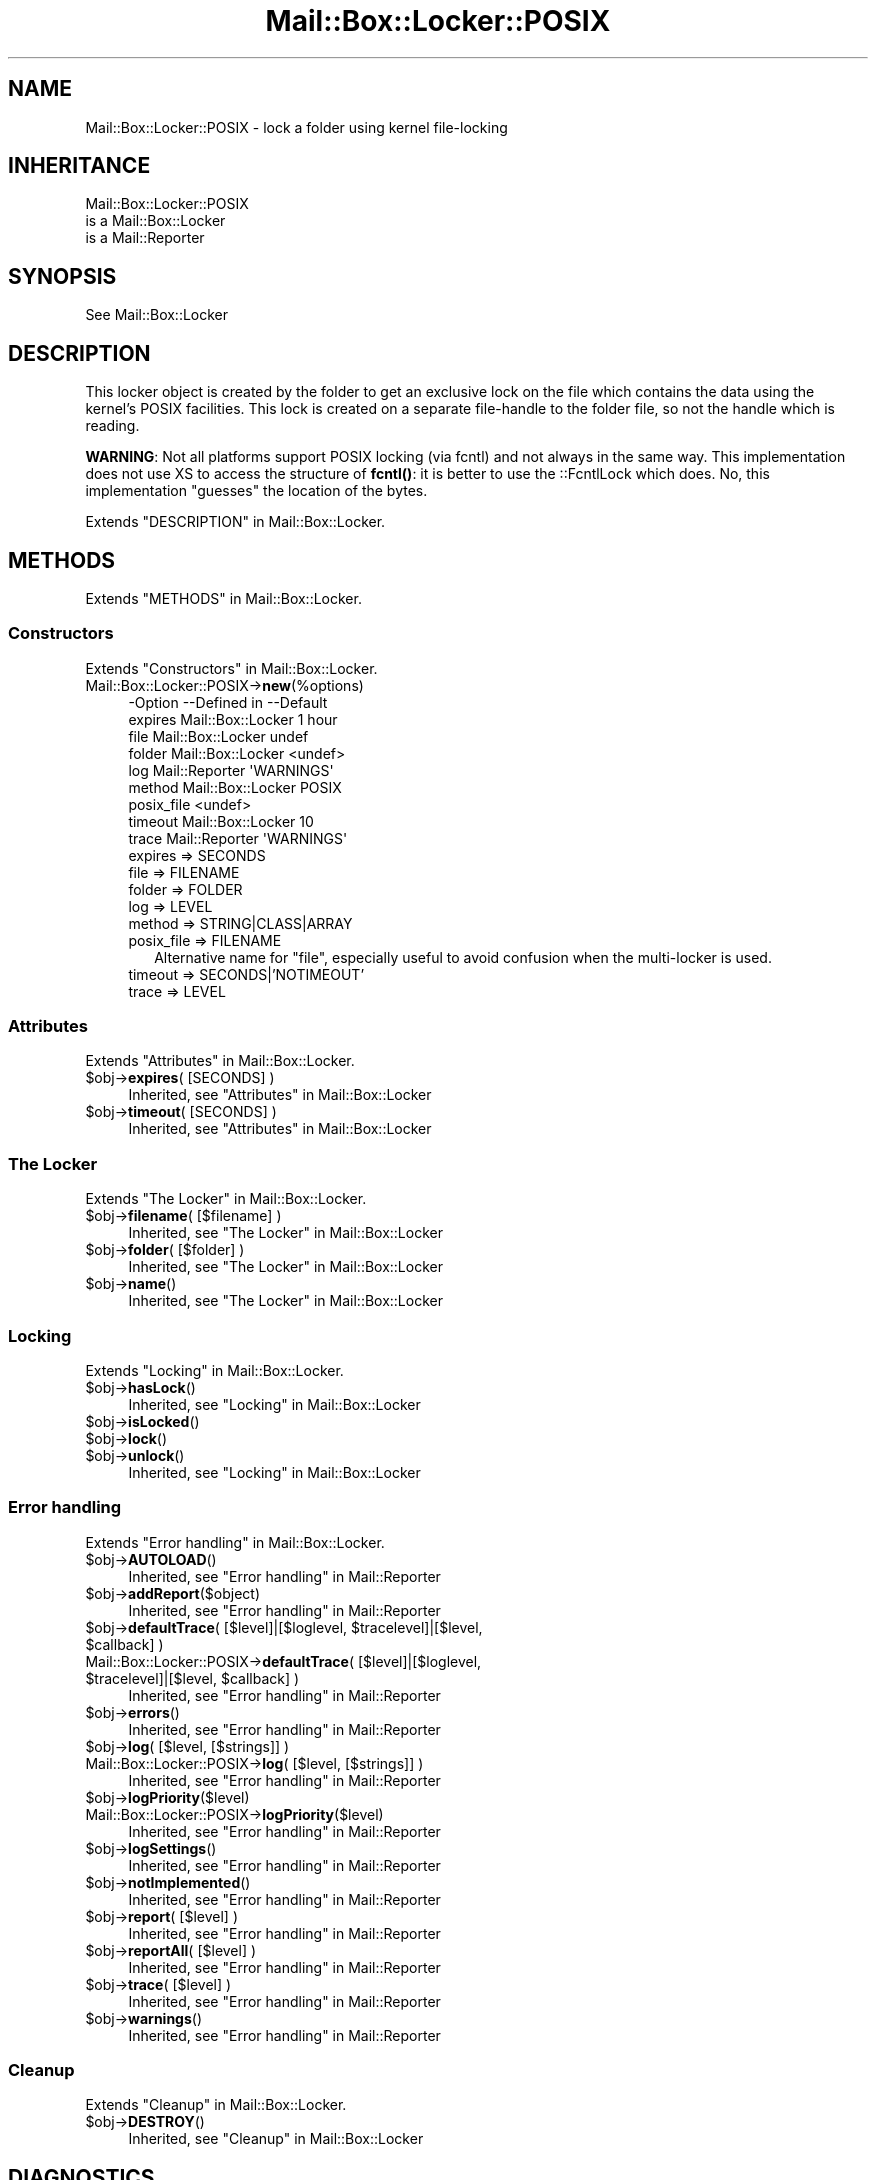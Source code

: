 .\" -*- mode: troff; coding: utf-8 -*-
.\" Automatically generated by Pod::Man 5.01 (Pod::Simple 3.43)
.\"
.\" Standard preamble:
.\" ========================================================================
.de Sp \" Vertical space (when we can't use .PP)
.if t .sp .5v
.if n .sp
..
.de Vb \" Begin verbatim text
.ft CW
.nf
.ne \\$1
..
.de Ve \" End verbatim text
.ft R
.fi
..
.\" \*(C` and \*(C' are quotes in nroff, nothing in troff, for use with C<>.
.ie n \{\
.    ds C` ""
.    ds C' ""
'br\}
.el\{\
.    ds C`
.    ds C'
'br\}
.\"
.\" Escape single quotes in literal strings from groff's Unicode transform.
.ie \n(.g .ds Aq \(aq
.el       .ds Aq '
.\"
.\" If the F register is >0, we'll generate index entries on stderr for
.\" titles (.TH), headers (.SH), subsections (.SS), items (.Ip), and index
.\" entries marked with X<> in POD.  Of course, you'll have to process the
.\" output yourself in some meaningful fashion.
.\"
.\" Avoid warning from groff about undefined register 'F'.
.de IX
..
.nr rF 0
.if \n(.g .if rF .nr rF 1
.if (\n(rF:(\n(.g==0)) \{\
.    if \nF \{\
.        de IX
.        tm Index:\\$1\t\\n%\t"\\$2"
..
.        if !\nF==2 \{\
.            nr % 0
.            nr F 2
.        \}
.    \}
.\}
.rr rF
.\" ========================================================================
.\"
.IX Title "Mail::Box::Locker::POSIX 3"
.TH Mail::Box::Locker::POSIX 3 2023-07-18 "perl v5.38.2" "User Contributed Perl Documentation"
.\" For nroff, turn off justification.  Always turn off hyphenation; it makes
.\" way too many mistakes in technical documents.
.if n .ad l
.nh
.SH NAME
Mail::Box::Locker::POSIX \- lock a folder using kernel file\-locking
.SH INHERITANCE
.IX Header "INHERITANCE"
.Vb 3
\& Mail::Box::Locker::POSIX
\&   is a Mail::Box::Locker
\&   is a Mail::Reporter
.Ve
.SH SYNOPSIS
.IX Header "SYNOPSIS"
.Vb 1
\& See Mail::Box::Locker
.Ve
.SH DESCRIPTION
.IX Header "DESCRIPTION"
This locker object is created by the folder to get an exclusive lock on
the file which contains the data using the kernel's POSIX facilities.  This
lock is created on a separate file-handle to the folder file, so not the
handle which is reading.
.PP
\&\fBWARNING\fR: Not all platforms support POSIX locking (via fcntl) and not
always in the same way.  This implementation does not use XS to access
the structure of \fBfcntl()\fR: it is better to use the ::FcntlLock which does.
No, this implementation "guesses" the location of the bytes.
.PP
Extends "DESCRIPTION" in Mail::Box::Locker.
.SH METHODS
.IX Header "METHODS"
Extends "METHODS" in Mail::Box::Locker.
.SS Constructors
.IX Subsection "Constructors"
Extends "Constructors" in Mail::Box::Locker.
.IP Mail::Box::Locker::POSIX\->\fBnew\fR(%options) 4
.IX Item "Mail::Box::Locker::POSIX->new(%options)"
.Vb 9
\& \-Option    \-\-Defined in       \-\-Default
\&  expires     Mail::Box::Locker  1 hour
\&  file        Mail::Box::Locker  undef
\&  folder      Mail::Box::Locker  <undef>
\&  log         Mail::Reporter     \*(AqWARNINGS\*(Aq
\&  method      Mail::Box::Locker  POSIX
\&  posix_file                     <undef>
\&  timeout     Mail::Box::Locker  10
\&  trace       Mail::Reporter     \*(AqWARNINGS\*(Aq
.Ve
.RS 4
.IP "expires => SECONDS" 2
.IX Item "expires => SECONDS"
.PD 0
.IP "file => FILENAME" 2
.IX Item "file => FILENAME"
.IP "folder => FOLDER" 2
.IX Item "folder => FOLDER"
.IP "log => LEVEL" 2
.IX Item "log => LEVEL"
.IP "method => STRING|CLASS|ARRAY" 2
.IX Item "method => STRING|CLASS|ARRAY"
.IP "posix_file => FILENAME" 2
.IX Item "posix_file => FILENAME"
.PD
Alternative name for \f(CW\*(C`file\*(C'\fR, especially useful to avoid confusion
when the multi-locker is used.
.IP "timeout => SECONDS|'NOTIMEOUT'" 2
.IX Item "timeout => SECONDS|'NOTIMEOUT'"
.PD 0
.IP "trace => LEVEL" 2
.IX Item "trace => LEVEL"
.RE
.RS 4
.RE
.PD
.SS Attributes
.IX Subsection "Attributes"
Extends "Attributes" in Mail::Box::Locker.
.ie n .IP "$obj\->\fBexpires\fR( [SECONDS] )" 4
.el .IP "\f(CW$obj\fR\->\fBexpires\fR( [SECONDS] )" 4
.IX Item "$obj->expires( [SECONDS] )"
Inherited, see "Attributes" in Mail::Box::Locker
.ie n .IP "$obj\->\fBtimeout\fR( [SECONDS] )" 4
.el .IP "\f(CW$obj\fR\->\fBtimeout\fR( [SECONDS] )" 4
.IX Item "$obj->timeout( [SECONDS] )"
Inherited, see "Attributes" in Mail::Box::Locker
.SS "The Locker"
.IX Subsection "The Locker"
Extends "The Locker" in Mail::Box::Locker.
.ie n .IP "$obj\->\fBfilename\fR( [$filename] )" 4
.el .IP "\f(CW$obj\fR\->\fBfilename\fR( [$filename] )" 4
.IX Item "$obj->filename( [$filename] )"
Inherited, see "The Locker" in Mail::Box::Locker
.ie n .IP "$obj\->\fBfolder\fR( [$folder] )" 4
.el .IP "\f(CW$obj\fR\->\fBfolder\fR( [$folder] )" 4
.IX Item "$obj->folder( [$folder] )"
Inherited, see "The Locker" in Mail::Box::Locker
.ie n .IP $obj\->\fBname\fR() 4
.el .IP \f(CW$obj\fR\->\fBname\fR() 4
.IX Item "$obj->name()"
Inherited, see "The Locker" in Mail::Box::Locker
.SS Locking
.IX Subsection "Locking"
Extends "Locking" in Mail::Box::Locker.
.ie n .IP $obj\->\fBhasLock\fR() 4
.el .IP \f(CW$obj\fR\->\fBhasLock\fR() 4
.IX Item "$obj->hasLock()"
Inherited, see "Locking" in Mail::Box::Locker
.ie n .IP $obj\->\fBisLocked\fR() 4
.el .IP \f(CW$obj\fR\->\fBisLocked\fR() 4
.IX Item "$obj->isLocked()"
.PD 0
.ie n .IP $obj\->\fBlock\fR() 4
.el .IP \f(CW$obj\fR\->\fBlock\fR() 4
.IX Item "$obj->lock()"
.ie n .IP $obj\->\fBunlock\fR() 4
.el .IP \f(CW$obj\fR\->\fBunlock\fR() 4
.IX Item "$obj->unlock()"
.PD
Inherited, see "Locking" in Mail::Box::Locker
.SS "Error handling"
.IX Subsection "Error handling"
Extends "Error handling" in Mail::Box::Locker.
.ie n .IP $obj\->\fBAUTOLOAD\fR() 4
.el .IP \f(CW$obj\fR\->\fBAUTOLOAD\fR() 4
.IX Item "$obj->AUTOLOAD()"
Inherited, see "Error handling" in Mail::Reporter
.ie n .IP $obj\->\fBaddReport\fR($object) 4
.el .IP \f(CW$obj\fR\->\fBaddReport\fR($object) 4
.IX Item "$obj->addReport($object)"
Inherited, see "Error handling" in Mail::Reporter
.ie n .IP "$obj\->\fBdefaultTrace\fR( [$level]|[$loglevel, $tracelevel]|[$level, $callback] )" 4
.el .IP "\f(CW$obj\fR\->\fBdefaultTrace\fR( [$level]|[$loglevel, \f(CW$tracelevel\fR]|[$level, \f(CW$callback\fR] )" 4
.IX Item "$obj->defaultTrace( [$level]|[$loglevel, $tracelevel]|[$level, $callback] )"
.PD 0
.ie n .IP "Mail::Box::Locker::POSIX\->\fBdefaultTrace\fR( [$level]|[$loglevel, $tracelevel]|[$level, $callback] )" 4
.el .IP "Mail::Box::Locker::POSIX\->\fBdefaultTrace\fR( [$level]|[$loglevel, \f(CW$tracelevel\fR]|[$level, \f(CW$callback\fR] )" 4
.IX Item "Mail::Box::Locker::POSIX->defaultTrace( [$level]|[$loglevel, $tracelevel]|[$level, $callback] )"
.PD
Inherited, see "Error handling" in Mail::Reporter
.ie n .IP $obj\->\fBerrors\fR() 4
.el .IP \f(CW$obj\fR\->\fBerrors\fR() 4
.IX Item "$obj->errors()"
Inherited, see "Error handling" in Mail::Reporter
.ie n .IP "$obj\->\fBlog\fR( [$level, [$strings]] )" 4
.el .IP "\f(CW$obj\fR\->\fBlog\fR( [$level, [$strings]] )" 4
.IX Item "$obj->log( [$level, [$strings]] )"
.PD 0
.IP "Mail::Box::Locker::POSIX\->\fBlog\fR( [$level, [$strings]] )" 4
.IX Item "Mail::Box::Locker::POSIX->log( [$level, [$strings]] )"
.PD
Inherited, see "Error handling" in Mail::Reporter
.ie n .IP $obj\->\fBlogPriority\fR($level) 4
.el .IP \f(CW$obj\fR\->\fBlogPriority\fR($level) 4
.IX Item "$obj->logPriority($level)"
.PD 0
.IP Mail::Box::Locker::POSIX\->\fBlogPriority\fR($level) 4
.IX Item "Mail::Box::Locker::POSIX->logPriority($level)"
.PD
Inherited, see "Error handling" in Mail::Reporter
.ie n .IP $obj\->\fBlogSettings\fR() 4
.el .IP \f(CW$obj\fR\->\fBlogSettings\fR() 4
.IX Item "$obj->logSettings()"
Inherited, see "Error handling" in Mail::Reporter
.ie n .IP $obj\->\fBnotImplemented\fR() 4
.el .IP \f(CW$obj\fR\->\fBnotImplemented\fR() 4
.IX Item "$obj->notImplemented()"
Inherited, see "Error handling" in Mail::Reporter
.ie n .IP "$obj\->\fBreport\fR( [$level] )" 4
.el .IP "\f(CW$obj\fR\->\fBreport\fR( [$level] )" 4
.IX Item "$obj->report( [$level] )"
Inherited, see "Error handling" in Mail::Reporter
.ie n .IP "$obj\->\fBreportAll\fR( [$level] )" 4
.el .IP "\f(CW$obj\fR\->\fBreportAll\fR( [$level] )" 4
.IX Item "$obj->reportAll( [$level] )"
Inherited, see "Error handling" in Mail::Reporter
.ie n .IP "$obj\->\fBtrace\fR( [$level] )" 4
.el .IP "\f(CW$obj\fR\->\fBtrace\fR( [$level] )" 4
.IX Item "$obj->trace( [$level] )"
Inherited, see "Error handling" in Mail::Reporter
.ie n .IP $obj\->\fBwarnings\fR() 4
.el .IP \f(CW$obj\fR\->\fBwarnings\fR() 4
.IX Item "$obj->warnings()"
Inherited, see "Error handling" in Mail::Reporter
.SS Cleanup
.IX Subsection "Cleanup"
Extends "Cleanup" in Mail::Box::Locker.
.ie n .IP $obj\->\fBDESTROY\fR() 4
.el .IP \f(CW$obj\fR\->\fBDESTROY\fR() 4
.IX Item "$obj->DESTROY()"
Inherited, see "Cleanup" in Mail::Box::Locker
.SH DIAGNOSTICS
.IX Header "DIAGNOSTICS"
.ie n .IP "Warning: Folder $folder already lockf'd" 4
.el .IP "Warning: Folder \f(CW$folder\fR already lockf'd" 4
.IX Item "Warning: Folder $folder already lockf'd"
.PD 0
.ie n .IP "Error: Package $package does not implement $method." 4
.el .IP "Error: Package \f(CW$package\fR does not implement \f(CW$method\fR." 4
.IX Item "Error: Package $package does not implement $method."
.PD
Fatal error: the specific package (or one of its superclasses) does not
implement this method where it should. This message means that some other
related classes do implement this method however the class at hand does
not.  Probably you should investigate this and probably inform the author
of the package.
.ie n .IP "Error: Unable to check lock file $filename for $folder: $!" 4
.el .IP "Error: Unable to check lock file \f(CW$filename\fR for \f(CW$folder:\fR $!" 4
.IX Item "Error: Unable to check lock file $filename for $folder: $!"
To check whether the filename is used to flock a folder, the file must be
opened.  Apparently this fails, which does not mean that the folder is
locked neither that it is unlocked.
.ie n .IP "Error: Unable to open POSIX lock file $filename for $folder: $!" 4
.el .IP "Error: Unable to open POSIX lock file \f(CW$filename\fR for \f(CW$folder:\fR $!" 4
.IX Item "Error: Unable to open POSIX lock file $filename for $folder: $!"
For POSIX style locking, a folder it must be opened, which does not
succeed for the specified reason.
.ie n .IP "Error: Will never get a POSIX lock at $filename for $folder: $!" 4
.el .IP "Error: Will never get a POSIX lock at \f(CW$filename\fR for \f(CW$folder:\fR $!" 4
.IX Item "Error: Will never get a POSIX lock at $filename for $folder: $!"
Tried to lock the folder, but it did not succeed.  The error code received
from the OS indicates that it will not succeed ever, so we do not need to
try again.
.SH "SEE ALSO"
.IX Header "SEE ALSO"
This module is part of Mail-Box distribution version 3.010,
built on July 18, 2023. Website: \fIhttp://perl.overmeer.net/CPAN/\fR
.SH LICENSE
.IX Header "LICENSE"
Copyrights 2001\-2023 by [Mark Overmeer]. For other contributors see ChangeLog.
.PP
This program is free software; you can redistribute it and/or modify it
under the same terms as Perl itself.
See \fIhttp://dev.perl.org/licenses/\fR
